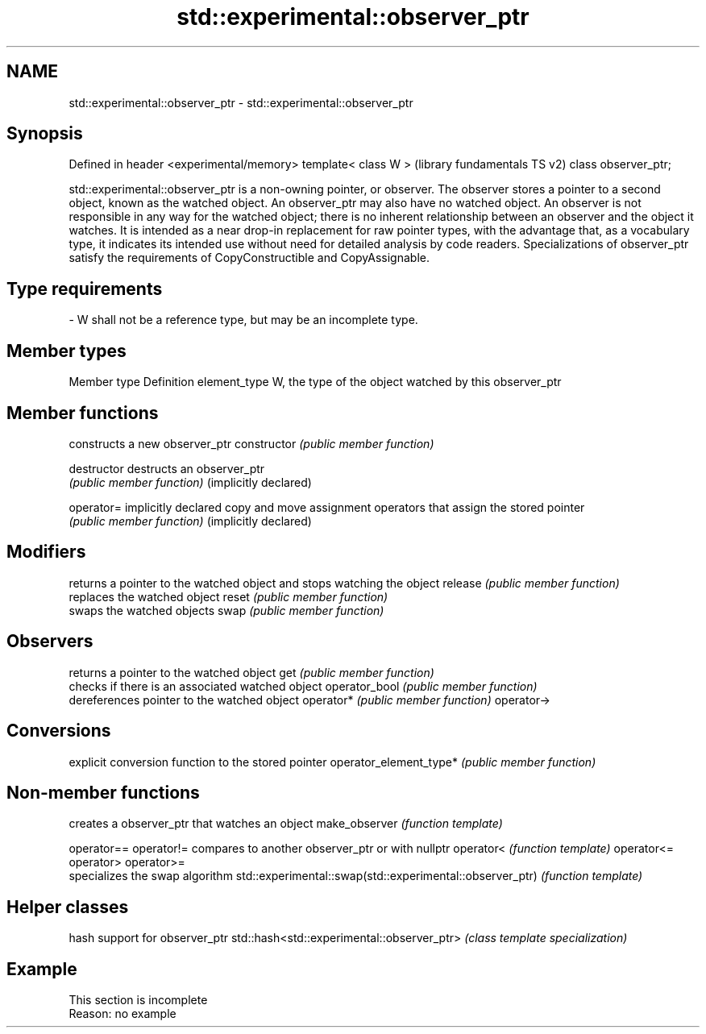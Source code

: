 .TH std::experimental::observer_ptr 3 "2020.03.24" "http://cppreference.com" "C++ Standard Libary"
.SH NAME
std::experimental::observer_ptr \- std::experimental::observer_ptr

.SH Synopsis

Defined in header <experimental/memory>
template< class W >                      (library fundamentals TS v2)
class observer_ptr;

std::experimental::observer_ptr is a non-owning pointer, or observer. The observer stores a pointer to a second object, known as the watched object. An observer_ptr may also have no watched object.
An observer is not responsible in any way for the watched object; there is no inherent relationship between an observer and the object it watches.
It is intended as a near drop-in replacement for raw pointer types, with the advantage that, as a vocabulary type, it indicates its intended use without need for detailed analysis by code readers.
Specializations of observer_ptr satisfy the requirements of CopyConstructible and CopyAssignable.

.SH Type requirements
-
W shall not be a reference type, but may be an incomplete type.


.SH Member types


Member type  Definition
element_type W, the type of the object watched by this observer_ptr


.SH Member functions


                       constructs a new observer_ptr
constructor            \fI(public member function)\fP

destructor             destructs an observer_ptr
                       \fI(public member function)\fP
(implicitly declared)

operator=              implicitly declared copy and move assignment operators that assign the stored pointer
                       \fI(public member function)\fP
(implicitly declared)

.SH Modifiers

                       returns a pointer to the watched object and stops watching the object
release                \fI(public member function)\fP
                       replaces the watched object
reset                  \fI(public member function)\fP
                       swaps the watched objects
swap                   \fI(public member function)\fP

.SH Observers

                       returns a pointer to the watched object
get                    \fI(public member function)\fP
                       checks if there is an associated watched object
operator_bool          \fI(public member function)\fP
                       dereferences pointer to the watched object
operator*              \fI(public member function)\fP
operator->

.SH Conversions

                       explicit conversion function to the stored pointer
operator_element_type* \fI(public member function)\fP


.SH Non-member functions


                                                         creates a observer_ptr that watches an object
make_observer                                            \fI(function template)\fP

operator==
operator!=                                               compares to another observer_ptr or with nullptr
operator<                                                \fI(function template)\fP
operator<=
operator>
operator>=
                                                         specializes the swap algorithm
std::experimental::swap(std::experimental::observer_ptr) \fI(function template)\fP


.SH Helper classes


                                           hash support for observer_ptr
std::hash<std::experimental::observer_ptr> \fI(class template specialization)\fP


.SH Example


 This section is incomplete
 Reason: no example




